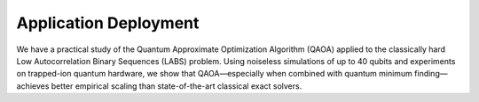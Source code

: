 Application Deployment
======================

We have a practical study of the Quantum Approximate Optimization Algorithm (QAOA) applied to the classically hard Low Autocorrelation Binary Sequences (LABS) problem. 
Using noiseless simulations of up to 40 qubits and experiments on trapped-ion quantum hardware, we show that QAOA—especially when combined with quantum minimum finding—achieves better empirical scaling than state-of-the-art classical exact solvers.
